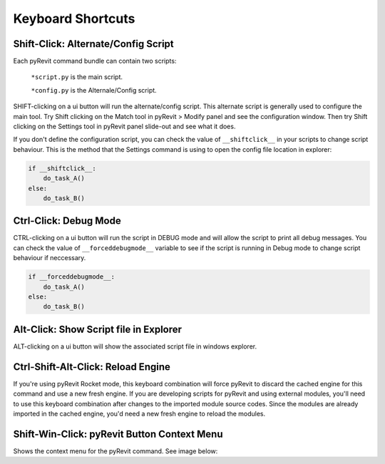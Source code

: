 Keyboard Shortcuts
==================

.. _shiftclick:

Shift-Click: Alternate/Config Script
------------------------------------

Each pyRevit command bundle can contain two scripts:

    ``*script.py`` is the main script.

    ``*config.py`` is the Alternale/Config script.

SHIFT-clicking on a ui button will run the alternate/config script.
This alternate script is generally used to configure the main tool.
Try Shift clicking on the Match tool in pyRevit > Modify panel and see the configuration window.
Then try Shift clicking on the Settings tool in pyRevit panel slide-out and see what it does.

If you don't define the configuration script, you can check the value of ``__shiftclick__``
in your scripts to change script behaviour. This is the method that the
Settings command is using to open the config file location in explorer:

.. code-block:: python

    if __shiftclick__:
        do_task_A()
    else:
        do_task_B()



Ctrl-Click: Debug Mode
----------------------

CTRL-clicking on a ui button will run the script in DEBUG mode and will allow the script to print all debug messages.
You can check the value of ``__forceddebugmode__`` variable to see if the script is running in Debug mode to change script behaviour if neccessary.

.. code-block:: python

    if __forceddebugmode__:
    	do_task_A()
    else:
    	do_task_B()



Alt-Click: Show Script file in Explorer
---------------------------------------

ALT-clicking on a ui button will show the associated script file in windows explorer.



Ctrl-Shift-Alt-Click: Reload Engine
-----------------------------------

If you're using pyRevit Rocket mode, this keyboard combination will force pyRevit
to discard the cached engine for this command and use a new fresh engine. If you are
developing scripts for pyRevit and using external modules, you'll need to use this
keyboard combination after changes to the imported module source codes. Since the
modules are already imported in the cached engine, you'd need a new fresh engine
to reload the modules.



Shift-Win-Click: pyRevit Button Context Menu
--------------------------------------------

Shows the context menu for the pyRevit command. See image below:
